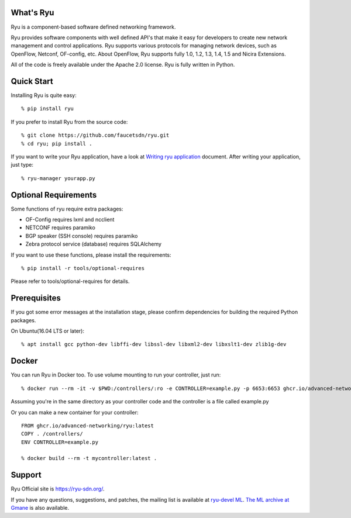 What's Ryu
==========
Ryu is a component-based software defined networking framework.

Ryu provides software components with well defined API's that make it
easy for developers to create new network management and control
applications. Ryu supports various protocols for managing network
devices, such as OpenFlow, Netconf, OF-config, etc. About OpenFlow,
Ryu supports fully 1.0, 1.2, 1.3, 1.4, 1.5 and Nicira Extensions.

All of the code is freely available under the Apache 2.0 license. Ryu
is fully written in Python.


Quick Start
===========
Installing Ryu is quite easy::

   % pip install ryu

If you prefer to install Ryu from the source code::

   % git clone https://github.com/faucetsdn/ryu.git
   % cd ryu; pip install .

If you want to write your Ryu application, have a look at
`Writing ryu application <http://ryu.readthedocs.io/en/latest/writing_ryu_app.html>`_ document.
After writing your application, just type::

   % ryu-manager yourapp.py


Optional Requirements
=====================

Some functions of ryu require extra packages:

- OF-Config requires lxml and ncclient
- NETCONF requires paramiko
- BGP speaker (SSH console) requires paramiko
- Zebra protocol service (database) requires SQLAlchemy

If you want to use these functions, please install the requirements::

    % pip install -r tools/optional-requires

Please refer to tools/optional-requires for details.


Prerequisites
=============
If you got some error messages at the installation stage, please confirm
dependencies for building the required Python packages.

On Ubuntu(16.04 LTS or later)::

  % apt install gcc python-dev libffi-dev libssl-dev libxml2-dev libxslt1-dev zlib1g-dev


Docker
======

You can run Ryu in Docker too. To use volume mounting to run your controller, just run::

  % docker run --rm -it -v $PWD:/controllers/:ro -e CONTROLLER=example.py -p 6653:6653 ghcr.io/advanced-networking/ryu:latest

Assuming you're in the same directory as your controller code and the controller is a file called example.py

Or you can make a new container for your controller::

  FROM ghcr.io/advanced-networking/ryu:latest
  COPY . /controllers/
  ENV CONTROLLER=example.py

  % docker build --rm -t mycontroller:latest .


Support
=======
Ryu Official site is `<https://ryu-sdn.org/>`_.

If you have any
questions, suggestions, and patches, the mailing list is available at
`ryu-devel ML
<https://lists.sourceforge.net/lists/listinfo/ryu-devel>`_.
`The ML archive at Gmane <http://dir.gmane.org/gmane.network.ryu.devel>`_
is also available.
